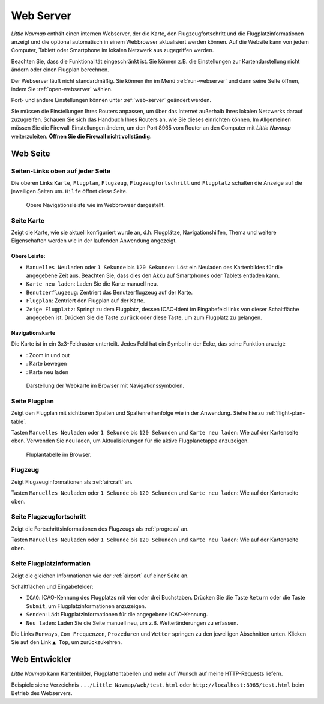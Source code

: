 .. _webserver:

Web Server
----------

*Little Navmap* enthält einen internen Webserver, der die Karte, den
Flugzeugfortschritt und die Flugplatzinformationen anzeigt und die
optional automatisch in einem Webbrowser aktualisiert werden können. Auf
die Website kann von jedem Computer, Tablett oder Smartphone im lokalen
Netzwerk aus zugegriffen werden.

Beachten Sie, dass die Funktionalität eingeschränkt ist. Sie können z.B.
die Einstellungen zur Kartendarstellung nicht ändern oder einen Flugplan
berechnen.

Der Webserver läuft nicht standardmäßig. Sie können ihn im Menü
:ref:`run-webserver` und
dann seine Seite öffnen, indem Sie :ref:`open-webserver` wählen.

Port- und andere Einstellungen können unter :ref:`web-server` geändert werden.

Sie müssen die Einstellungen Ihres Routers anpassen, um über das
Internet außerhalb Ihres lokalen Netzwerks darauf zuzugreifen. Schauen
Sie sich das Handbuch Ihres Routers an, wie Sie dieses einrichten
können. Im Allgemeinen müssen Sie die Firewall-Einstellungen ändern, um
den Port 8965 vom Router an den Computer mit *Little Navmap*
weiterzuleiten. **Öffnen Sie die Firewall nicht vollständig.**

Web Seite
~~~~~~~~~

Seiten-Links oben auf jeder Seite
^^^^^^^^^^^^^^^^^^^^^^^^^^^^^^^^^

Die oberen Links ``Karte``, ``Flugplan``, ``Flugzeug``,
``Flugzeugfortschritt`` und ``Flugplatz`` schalten die Anzeige auf die
jeweiligen Seiten um. ``Hilfe`` öffnet diese Seite.

.. figure:: ../images/web_navbar.jpg

    Obere Navigationsleiste wie im Webbrowser dargestellt.

Seite Karte
^^^^^^^^^^^

Zeigt die Karte, wie sie aktuell konfiguriert wurde an, d.h. Flugplätze,
Navigationshilfen, Thema und weitere Eigenschaften werden wie in der laufenden Anwendung
angezeigt.

Obere Leiste:
'''''''''''''

-  ``Manuelles Neuladen`` oder ``1 Sekunde`` bis ``120 Sekunden``: Löst
   ein Neuladen des Kartenbildes für die angegebene Zeit aus. Beachten
   Sie, dass dies den Akku auf Smartphones oder Tablets entladen kann.
-  ``Karte neu laden``: Laden Sie die Karte manuell neu.
-  ``Benutzerflugzeug``: Zentriert das Benutzerflugzeug auf der Karte.
-  ``Flugplan``: Zentriert den Flugplan auf der Karte.
-  ``Zeige Flugplatz``: Springt zu dem Flugplatz, dessen ICAO-Ident im
   Eingabefeld links von dieser Schaltfläche angegeben ist. Drücken Sie
   die Taste ``Zurück`` oder diese Taste, um zum Flugplatz zu gelangen.

Navigationskarte
''''''''''''''''

Die Karte ist in ein 3x3-Feldraster unterteilt. Jedes Feld hat ein
Symbol in der Ecke, das seine Funktion anzeigt:

-  |Zoom| |Zoom out|: Zoom in und out
-  |Move left| |Move right| |Move up| |Move down|: Karte bewegen
-  |Reload map|: Karte neu laden

.. figure:: ../images/webmap.jpg

        Darstellung der Webkarte im Browser mit
        Navigationssymbolen.

Seite Flugplan
^^^^^^^^^^^^^^

Zeigt den Flugplan mit sichtbaren Spalten und Spaltenreihenfolge wie in
der Anwendung. Siehe hierzu
:ref:`flight-plan-table`.

Tasten ``Manuelles Neuladen`` oder ``1 Sekunde`` bis ``120 Sekunden``
und ``Karte neu laden``: Wie auf der Kartenseite oben. Verwenden Sie neu
laden, um Aktualisierungen für die aktive Flugplanetappe anzuzeigen.

.. figure:: ../images/web_flightplan.jpg

      Fluplantabelle im Browser.

Flugzeug
^^^^^^^^

Zeigt Flugzeuginformationen als :ref:`aircraft` an.

Tasten ``Manuelles Neuladen`` oder ``1 Sekunde`` bis ``120 Sekunden``
und ``Karte neu laden``: Wie auf der Kartenseite oben.

Seite Flugzeugfortschritt
^^^^^^^^^^^^^^^^^^^^^^^^^

Zeigt die Fortschrittsinformationen des Flugzeugs als :ref:`progress` an.

Tasten ``Manuelles Neuladen`` oder ``1 Sekunde`` bis ``120 Sekunden``
und ``Karte neu laden``: Wie auf der Kartenseite oben.

Seite Flugplatzinformation
^^^^^^^^^^^^^^^^^^^^^^^^^^

Zeigt die gleichen Informationen wie der :ref:`airport` auf einer Seite an.

Schaltflächen und Eingabefelder:

-  ``ICAO``: ICAO-Kennung des Flugplatzs mit vier oder drei
   Buchstaben. Drücken Sie die Taste ``Return`` oder die Taste
   ``Submit``, um Flugplatzinformationen anzuzeigen.
-  ``Senden``: Lädt Flugplatzinformationen für die angegebene
   ICAO-Kennung.
-  ``Neu laden``: Laden Sie die Seite manuell neu, um z.B.
   Wetteränderungen zu erfassen.

Die Links ``Runways``, ``Com Frequenzen``, ``Prozeduren`` und ``Wetter``
springen zu den jeweiligen Abschnitten unten. Klicken Sie auf den Link
``▲ Top``, um zurückzukehren.

Web Entwickler
~~~~~~~~~~~~~~

*Little Navmap* kann Kartenbilder, Flugplattentabellen und mehr auf
Wunsch auf meine HTTP-Requests liefern.

Beispiele siehe Verzeichnis ``.../Little Navmap/web/test.html`` oder
``http://localhost:8965/test.html`` beim Betrieb des Webservers.

.. |Zoom| image:: ../images/icon_zoomin.png
.. |Zoom out| image:: ../images/icon_zoomout.png
.. |Move left| image:: ../images/icon_arrowleft.png
.. |Move right| image:: ../images/icon_arrowright.png
.. |Move up| image:: ../images/icon_arrowup.png
.. |Move down| image:: ../images/icon_arrowdown.png
.. |Reload map| image:: ../images/icon_reloadweb.png

